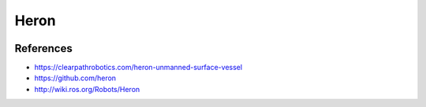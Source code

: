 Heron
=====

.. image:: heron_robot.jpg
   :alt: Heron robot


References
----------

* https://clearpathrobotics.com/heron-unmanned-surface-vessel
* https://github.com/heron
* http://wiki.ros.org/Robots/Heron
